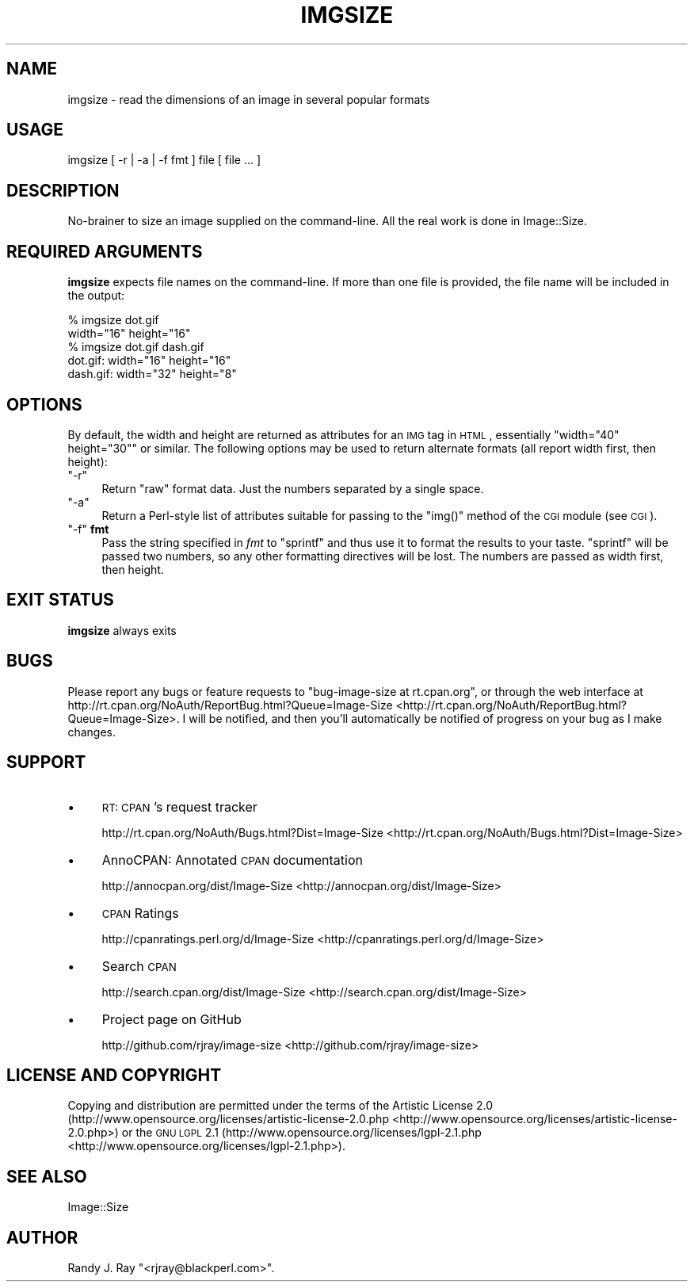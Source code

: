 .\" Automatically generated by Pod::Man 2.23 (Pod::Simple 3.14)
.\"
.\" Standard preamble:
.\" ========================================================================
.de Sp \" Vertical space (when we can't use .PP)
.if t .sp .5v
.if n .sp
..
.de Vb \" Begin verbatim text
.ft CW
.nf
.ne \\$1
..
.de Ve \" End verbatim text
.ft R
.fi
..
.\" Set up some character translations and predefined strings.  \*(-- will
.\" give an unbreakable dash, \*(PI will give pi, \*(L" will give a left
.\" double quote, and \*(R" will give a right double quote.  \*(C+ will
.\" give a nicer C++.  Capital omega is used to do unbreakable dashes and
.\" therefore won't be available.  \*(C` and \*(C' expand to `' in nroff,
.\" nothing in troff, for use with C<>.
.tr \(*W-
.ds C+ C\v'-.1v'\h'-1p'\s-2+\h'-1p'+\s0\v'.1v'\h'-1p'
.ie n \{\
.    ds -- \(*W-
.    ds PI pi
.    if (\n(.H=4u)&(1m=24u) .ds -- \(*W\h'-12u'\(*W\h'-12u'-\" diablo 10 pitch
.    if (\n(.H=4u)&(1m=20u) .ds -- \(*W\h'-12u'\(*W\h'-8u'-\"  diablo 12 pitch
.    ds L" ""
.    ds R" ""
.    ds C` ""
.    ds C' ""
'br\}
.el\{\
.    ds -- \|\(em\|
.    ds PI \(*p
.    ds L" ``
.    ds R" ''
'br\}
.\"
.\" Escape single quotes in literal strings from groff's Unicode transform.
.ie \n(.g .ds Aq \(aq
.el       .ds Aq '
.\"
.\" If the F register is turned on, we'll generate index entries on stderr for
.\" titles (.TH), headers (.SH), subsections (.SS), items (.Ip), and index
.\" entries marked with X<> in POD.  Of course, you'll have to process the
.\" output yourself in some meaningful fashion.
.ie \nF \{\
.    de IX
.    tm Index:\\$1\t\\n%\t"\\$2"
..
.    nr % 0
.    rr F
.\}
.el \{\
.    de IX
..
.\}
.\"
.\" Accent mark definitions (@(#)ms.acc 1.5 88/02/08 SMI; from UCB 4.2).
.\" Fear.  Run.  Save yourself.  No user-serviceable parts.
.    \" fudge factors for nroff and troff
.if n \{\
.    ds #H 0
.    ds #V .8m
.    ds #F .3m
.    ds #[ \f1
.    ds #] \fP
.\}
.if t \{\
.    ds #H ((1u-(\\\\n(.fu%2u))*.13m)
.    ds #V .6m
.    ds #F 0
.    ds #[ \&
.    ds #] \&
.\}
.    \" simple accents for nroff and troff
.if n \{\
.    ds ' \&
.    ds ` \&
.    ds ^ \&
.    ds , \&
.    ds ~ ~
.    ds /
.\}
.if t \{\
.    ds ' \\k:\h'-(\\n(.wu*8/10-\*(#H)'\'\h"|\\n:u"
.    ds ` \\k:\h'-(\\n(.wu*8/10-\*(#H)'\`\h'|\\n:u'
.    ds ^ \\k:\h'-(\\n(.wu*10/11-\*(#H)'^\h'|\\n:u'
.    ds , \\k:\h'-(\\n(.wu*8/10)',\h'|\\n:u'
.    ds ~ \\k:\h'-(\\n(.wu-\*(#H-.1m)'~\h'|\\n:u'
.    ds / \\k:\h'-(\\n(.wu*8/10-\*(#H)'\z\(sl\h'|\\n:u'
.\}
.    \" troff and (daisy-wheel) nroff accents
.ds : \\k:\h'-(\\n(.wu*8/10-\*(#H+.1m+\*(#F)'\v'-\*(#V'\z.\h'.2m+\*(#F'.\h'|\\n:u'\v'\*(#V'
.ds 8 \h'\*(#H'\(*b\h'-\*(#H'
.ds o \\k:\h'-(\\n(.wu+\w'\(de'u-\*(#H)/2u'\v'-.3n'\*(#[\z\(de\v'.3n'\h'|\\n:u'\*(#]
.ds d- \h'\*(#H'\(pd\h'-\w'~'u'\v'-.25m'\f2\(hy\fP\v'.25m'\h'-\*(#H'
.ds D- D\\k:\h'-\w'D'u'\v'-.11m'\z\(hy\v'.11m'\h'|\\n:u'
.ds th \*(#[\v'.3m'\s+1I\s-1\v'-.3m'\h'-(\w'I'u*2/3)'\s-1o\s+1\*(#]
.ds Th \*(#[\s+2I\s-2\h'-\w'I'u*3/5'\v'-.3m'o\v'.3m'\*(#]
.ds ae a\h'-(\w'a'u*4/10)'e
.ds Ae A\h'-(\w'A'u*4/10)'E
.    \" corrections for vroff
.if v .ds ~ \\k:\h'-(\\n(.wu*9/10-\*(#H)'\s-2\u~\d\s+2\h'|\\n:u'
.if v .ds ^ \\k:\h'-(\\n(.wu*10/11-\*(#H)'\v'-.4m'^\v'.4m'\h'|\\n:u'
.    \" for low resolution devices (crt and lpr)
.if \n(.H>23 .if \n(.V>19 \
\{\
.    ds : e
.    ds 8 ss
.    ds o a
.    ds d- d\h'-1'\(ga
.    ds D- D\h'-1'\(hy
.    ds th \o'bp'
.    ds Th \o'LP'
.    ds ae ae
.    ds Ae AE
.\}
.rm #[ #] #H #V #F C
.\" ========================================================================
.\"
.IX Title "IMGSIZE 1"
.TH IMGSIZE 1 "2010-08-30" "perl v5.12.3" "User Contributed Perl Documentation"
.\" For nroff, turn off justification.  Always turn off hyphenation; it makes
.\" way too many mistakes in technical documents.
.if n .ad l
.nh
.SH "NAME"
imgsize \- read the dimensions of an image in several popular formats
.SH "USAGE"
.IX Header "USAGE"
.Vb 1
\& imgsize [ \-r | \-a | \-f fmt ] file [ file ... ]
.Ve
.SH "DESCRIPTION"
.IX Header "DESCRIPTION"
No-brainer to size an image supplied on the command-line. All the real
work is done in Image::Size.
.SH "REQUIRED ARGUMENTS"
.IX Header "REQUIRED ARGUMENTS"
\&\fBimgsize\fR expects file names on the command-line. If more than one file is
provided, the file name will be included in the output:
.PP
.Vb 5
\&    % imgsize dot.gif
\&    width="16" height="16"
\&    % imgsize dot.gif dash.gif
\&    dot.gif: width="16" height="16"
\&    dash.gif: width="32" height="8"
.Ve
.SH "OPTIONS"
.IX Header "OPTIONS"
By default, the width and height are returned as attributes for an \s-1IMG\s0 tag in
\&\s-1HTML\s0, essentially \f(CW\*(C`width="40" height="30"\*(C'\fR or similar. The following options
may be used to return alternate formats (all report width first, then height):
.ie n .IP """\-r""" 4
.el .IP "\f(CW\-r\fR" 4
.IX Item "-r"
Return \*(L"raw\*(R" format data. Just the numbers separated by a single space.
.ie n .IP """\-a""" 4
.el .IP "\f(CW\-a\fR" 4
.IX Item "-a"
Return a Perl-style list of attributes suitable for passing to the \f(CW\*(C`img()\*(C'\fR
method of the \s-1CGI\s0 module (see \s-1CGI\s0).
.ie n .IP """\-f"" \fBfmt\fR" 4
.el .IP "\f(CW\-f\fR \fBfmt\fR" 4
.IX Item "-f fmt"
Pass the string specified in \fIfmt\fR to \f(CW\*(C`sprintf\*(C'\fR and thus use it to format
the results to your taste. \f(CW\*(C`sprintf\*(C'\fR will be passed two numbers, so any
other formatting directives will be lost. The numbers are passed as width
first, then height.
.SH "EXIT STATUS"
.IX Header "EXIT STATUS"
\&\fBimgsize\fR always exits
.SH "BUGS"
.IX Header "BUGS"
Please report any bugs or feature requests to
\&\f(CW\*(C`bug\-image\-size at rt.cpan.org\*(C'\fR, or through the web interface at
http://rt.cpan.org/NoAuth/ReportBug.html?Queue=Image\-Size <http://rt.cpan.org/NoAuth/ReportBug.html?Queue=Image-Size>. I will be
notified, and then you'll automatically be notified of progress on
your bug as I make changes.
.SH "SUPPORT"
.IX Header "SUPPORT"
.IP "\(bu" 4
\&\s-1RT:\s0 \s-1CPAN\s0's request tracker
.Sp
http://rt.cpan.org/NoAuth/Bugs.html?Dist=Image\-Size <http://rt.cpan.org/NoAuth/Bugs.html?Dist=Image-Size>
.IP "\(bu" 4
AnnoCPAN: Annotated \s-1CPAN\s0 documentation
.Sp
http://annocpan.org/dist/Image\-Size <http://annocpan.org/dist/Image-Size>
.IP "\(bu" 4
\&\s-1CPAN\s0 Ratings
.Sp
http://cpanratings.perl.org/d/Image\-Size <http://cpanratings.perl.org/d/Image-Size>
.IP "\(bu" 4
Search \s-1CPAN\s0
.Sp
http://search.cpan.org/dist/Image\-Size <http://search.cpan.org/dist/Image-Size>
.IP "\(bu" 4
Project page on GitHub
.Sp
http://github.com/rjray/image\-size <http://github.com/rjray/image-size>
.SH "LICENSE AND COPYRIGHT"
.IX Header "LICENSE AND COPYRIGHT"
Copying and distribution are permitted under the terms of the Artistic
License 2.0 (http://www.opensource.org/licenses/artistic\-license\-2.0.php <http://www.opensource.org/licenses/artistic-license-2.0.php>) or
the \s-1GNU\s0 \s-1LGPL\s0 2.1 (http://www.opensource.org/licenses/lgpl\-2.1.php <http://www.opensource.org/licenses/lgpl-2.1.php>).
.SH "SEE ALSO"
.IX Header "SEE ALSO"
Image::Size
.SH "AUTHOR"
.IX Header "AUTHOR"
Randy J. Ray \f(CW\*(C`<rjray@blackperl.com>\*(C'\fR.
